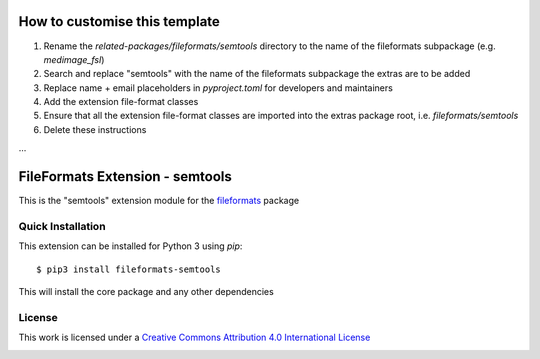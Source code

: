 How to customise this template
==============================

#. Rename the `related-packages/fileformats/semtools` directory to the name of the fileformats subpackage (e.g. `medimage_fsl`)
#. Search and replace "semtools" with the name of the fileformats subpackage the extras are to be added
#. Replace name + email placeholders in `pyproject.toml` for developers and maintainers
#. Add the extension file-format classes
#. Ensure that all the extension file-format classes are imported into the extras package root, i.e. `fileformats/semtools`
#. Delete these instructions

...

FileFormats Extension - semtools
====================================
.. image:: https://github.com/nipype/pydra-semtools/actions/workflows/ci-cd.yml/badge.svg
    :target: https://github.com/nipype/pydra-semtools/actions/workflows/ci-cd.yml

This is the "semtools" extension module for the
`fileformats <https://github.com/ArcanaFramework/fileformats-core>`__ package


Quick Installation
------------------

This extension can be installed for Python 3 using *pip*::

    $ pip3 install fileformats-semtools

This will install the core package and any other dependencies

License
-------

This work is licensed under a
`Creative Commons Attribution 4.0 International License <http://creativecommons.org/licenses/by/4.0/>`_

.. image:: https://i.creativecommons.org/l/by/4.0/88x31.png
  :target: http://creativecommons.org/licenses/by/4.0/
  :alt: Creative Commons Attribution 4.0 International License
